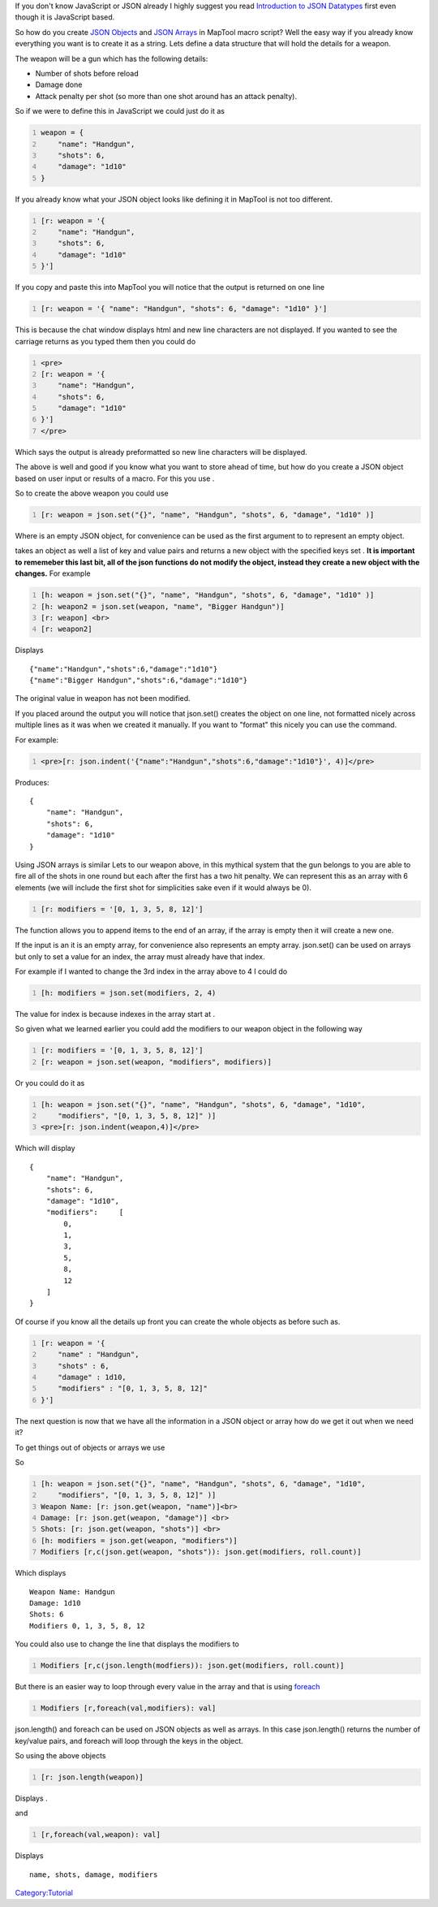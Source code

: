 .. contents::
   :depth: 3
..

If you don't know JavaScript or JSON already I highly suggest you read
`Introduction to JSON Datatypes <Introduction_to_JSON_Datatypes>`__
first even though it is JavaScript based.

So how do you create `JSON Objects <JSON_Object>`__ and `JSON
Arrays <JSON_Array>`__ in MapTool macro script? Well the easy way if you
already know everything you want is to create it as a string. Lets
define a data structure that will hold the details for a weapon.

The weapon will be a gun which has the following details:

-  Number of shots before reload
-  Damage done
-  Attack penalty per shot (so more than one shot around has an attack
   penalty).

So if we were to define this in JavaScript we could just do it as

.. code:: javascript
   :number-lines:

   weapon = {
       "name": "Handgun",
       "shots": 6,
       "damage": "1d10"
   }

If you already know what your JSON object looks like defining it in
MapTool is not too different.

.. code:: mtmacro
   :number-lines:

   [r: weapon = '{
       "name": "Handgun",
       "shots": 6,
       "damage": "1d10"
   }']

If you copy and paste this into MapTool you will notice that the output
is returned on one line

.. code:: mtmacro
   :number-lines:

   [r: weapon = '{ "name": "Handgun", "shots": 6, "damage": "1d10" }']

This is because the chat window displays html and new line characters
are not displayed. If you wanted to see the carriage returns as you
typed them then you could do

.. code:: mtmacro
   :number-lines:

   <pre>
   [r: weapon = '{
       "name": "Handgun",
       "shots": 6,
       "damage": "1d10"
   }']
   </pre>

Which says the output is already preformatted so new line characters
will be displayed.

The above is well and good if you know what you want to store ahead of
time, but how do you create a JSON object based on user input or results
of a macro. For this you use .

So to create the above weapon you could use

.. code:: mtmacro
   :number-lines:

   [r: weapon = json.set("{}", "name", "Handgun", "shots", 6, "damage", "1d10" )]

Where is an empty JSON object, for convenience can be used as the first
argument to to represent an empty object.

.. raw:: mediawiki

   {{func|json.set}}

takes an object as well a list of key and value pairs and returns a new
object with the specified keys set . **It is important to rememeber this
last bit, all of the json functions do not modify the object, instead
they create a new object with the changes.** For example

.. code:: mtmacro
   :number-lines:

   [h: weapon = json.set("{}", "name", "Handgun", "shots", 6, "damage", "1d10" )]
   [h: weapon2 = json.set(weapon, "name", "Bigger Handgun")]
   [r: weapon] <br>
   [r: weapon2]

Displays

::

   {"name":"Handgun","shots":6,"damage":"1d10"}
   {"name":"Bigger Handgun","shots":6,"damage":"1d10"}

The original value in weapon has not been modified.

If you placed around the output you will notice that json.set() creates
the object on one line, not formatted nicely across multiple lines as it
was when we created it manually. If you want to "format" this nicely you
can use the command.

For example:

.. code:: mtmacro
   :number-lines:

   <pre>[r: json.indent('{"name":"Handgun","shots":6,"damage":"1d10"}', 4)]</pre>

Produces:

::

   {
       "name": "Handgun",
       "shots": 6,
       "damage": "1d10"
   }

Using JSON arrays is similar Lets to our weapon above, in this mythical
system that the gun belongs to you are able to fire all of the shots in
one round but each after the first has a two hit penalty. We can
represent this as an array with 6 elements (we will include the first
shot for simplicities sake even if it would always be 0).

.. code:: mtmacro
   :number-lines:

   [r: modifiers = '[0, 1, 3, 5, 8, 12]']

The function allows you to append items to the end of an array, if the
array is empty then it will create a new one.

If the input is an it is an empty array, for convenience also represents
an empty array. json.set() can be used on arrays but only to set a value
for an index, the array must already have that index.

For example if I wanted to change the 3rd index in the array above to 4
I could do

.. code:: mtmacro
   :number-lines:

   [h: modifiers = json.set(modifiers, 2, 4)

The value for index is because indexes in the array start at .

So given what we learned earlier you could add the modifiers to our
weapon object in the following way

.. code:: mtmacro
   :number-lines:

   [r: modifiers = '[0, 1, 3, 5, 8, 12]']
   [r: weapon = json.set(weapon, "modifiers", modifiers)]

Or you could do it as

.. code:: mtmacro
   :number-lines:

   [h: weapon = json.set("{}", "name", "Handgun", "shots", 6, "damage", "1d10",
       "modifiers", "[0, 1, 3, 5, 8, 12]" )]
   <pre>[r: json.indent(weapon,4)]</pre>

Which will display

::

   {
       "name": "Handgun",
       "shots": 6,
       "damage": "1d10",
       "modifiers":     [
           0,
           1,
           3,
           5,
           8,
           12
       ]
   }

Of course if you know all the details up front you can create the whole
objects as before such as.

.. code:: mtmacro
   :number-lines:

   [r: weapon = '{
       "name" : "Handgun",
       "shots" : 6,
       "damage" : 1d10,
       "modifiers" : "[0, 1, 3, 5, 8, 12]"
   }']

The next question is now that we have all the information in a JSON
object or array how do we get it out when we need it?

To get things out of objects or arrays we use

So

.. code:: mtmacro
   :number-lines:

   [h: weapon = json.set("{}", "name", "Handgun", "shots", 6, "damage", "1d10",
       "modifiers", "[0, 1, 3, 5, 8, 12]" )]
   Weapon Name: [r: json.get(weapon, "name")]<br>
   Damage: [r: json.get(weapon, "damage")] <br>
   Shots: [r: json.get(weapon, "shots")] <br>
   [h: modifiers = json.get(weapon, "modifiers")]
   Modifiers [r,c(json.get(weapon, "shots")): json.get(modifiers, roll.count)]

Which displays

::

   Weapon Name: Handgun 
   Damage: 1d10 
   Shots: 6 
   Modifiers 0, 1, 3, 5, 8, 12

You could also use to change the line that displays the modifiers to

.. code:: mtmacro
   :number-lines:

   Modifiers [r,c(json.length(modfiers)): json.get(modifiers, roll.count)]

But there is an easier way to loop through every value in the array and
that is using `foreach <foreach_(roll_option)>`__

.. code:: mtmacro
   :number-lines:

   Modifiers [r,foreach(val,modifiers): val]

json.length() and foreach can be used on JSON objects as well as arrays.
In this case json.length() returns the number of key/value pairs, and
foreach will loop through the keys in the object.

So using the above objects

.. code:: mtmacro
   :number-lines:

   [r: json.length(weapon)]

Displays .

and

.. code:: mtmacro
   :number-lines:

   [r,foreach(val,weapon): val]

Displays

::

   name, shots, damage, modifiers

`Category:Tutorial <Category:Tutorial>`__
